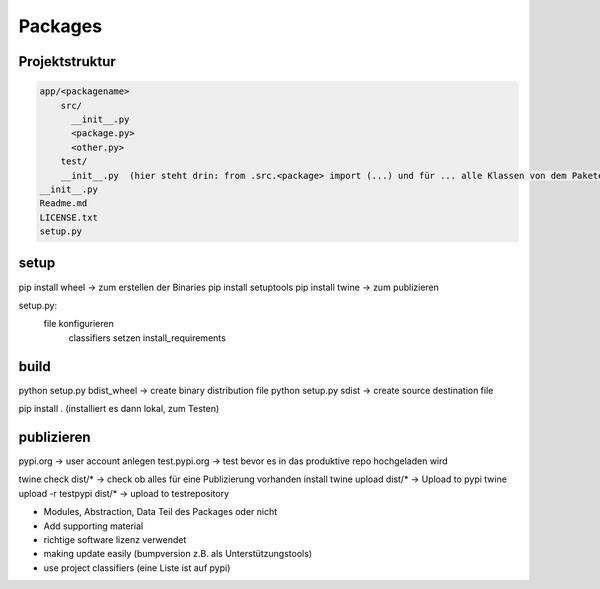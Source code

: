 .. _packages:

##########
Packages 
##########


Projektstruktur
================

.. code-block:: bash

  app/<packagename>
      src/
        __init__.py
        <package.py>
        <other.py>
      test/
      __init__.py  (hier steht drin: from .src.<package> import (...) und für ... alle Klassen von dem Pakete <package> )
  __init__.py
  Readme.md 
  LICENSE.txt
  setup.py


setup
======
pip install wheel  -> zum erstellen der Binaries
pip install setuptools
pip install twine   -> zum publizieren

setup.py:
  file konfigurieren
    classifiers setzen
    install_requirements

build
======
python setup.py bdist_wheel  -> create binary distribution file
python setup.py sdist        -> create source destination file

pip install . (installiert es dann lokal, zum Testen)

publizieren
===========
pypi.org -> user account anlegen
test.pypi.org  -> test bevor es in das produktive repo hochgeladen wird

twine check dist/*   -> check ob alles für eine Publizierung vorhanden install
twine upload dist/*  -> Upload to pypi
twine upload -r testpypi dist/*   -> upload to testrepository


- Modules, Abstraction, Data Teil des Packages oder nicht
- Add supporting material
- richtige software lizenz verwendet
- making update easily (bumpversion z.B. als Unterstützungstools)
- use project classifiers (eine Liste ist auf pypi)





